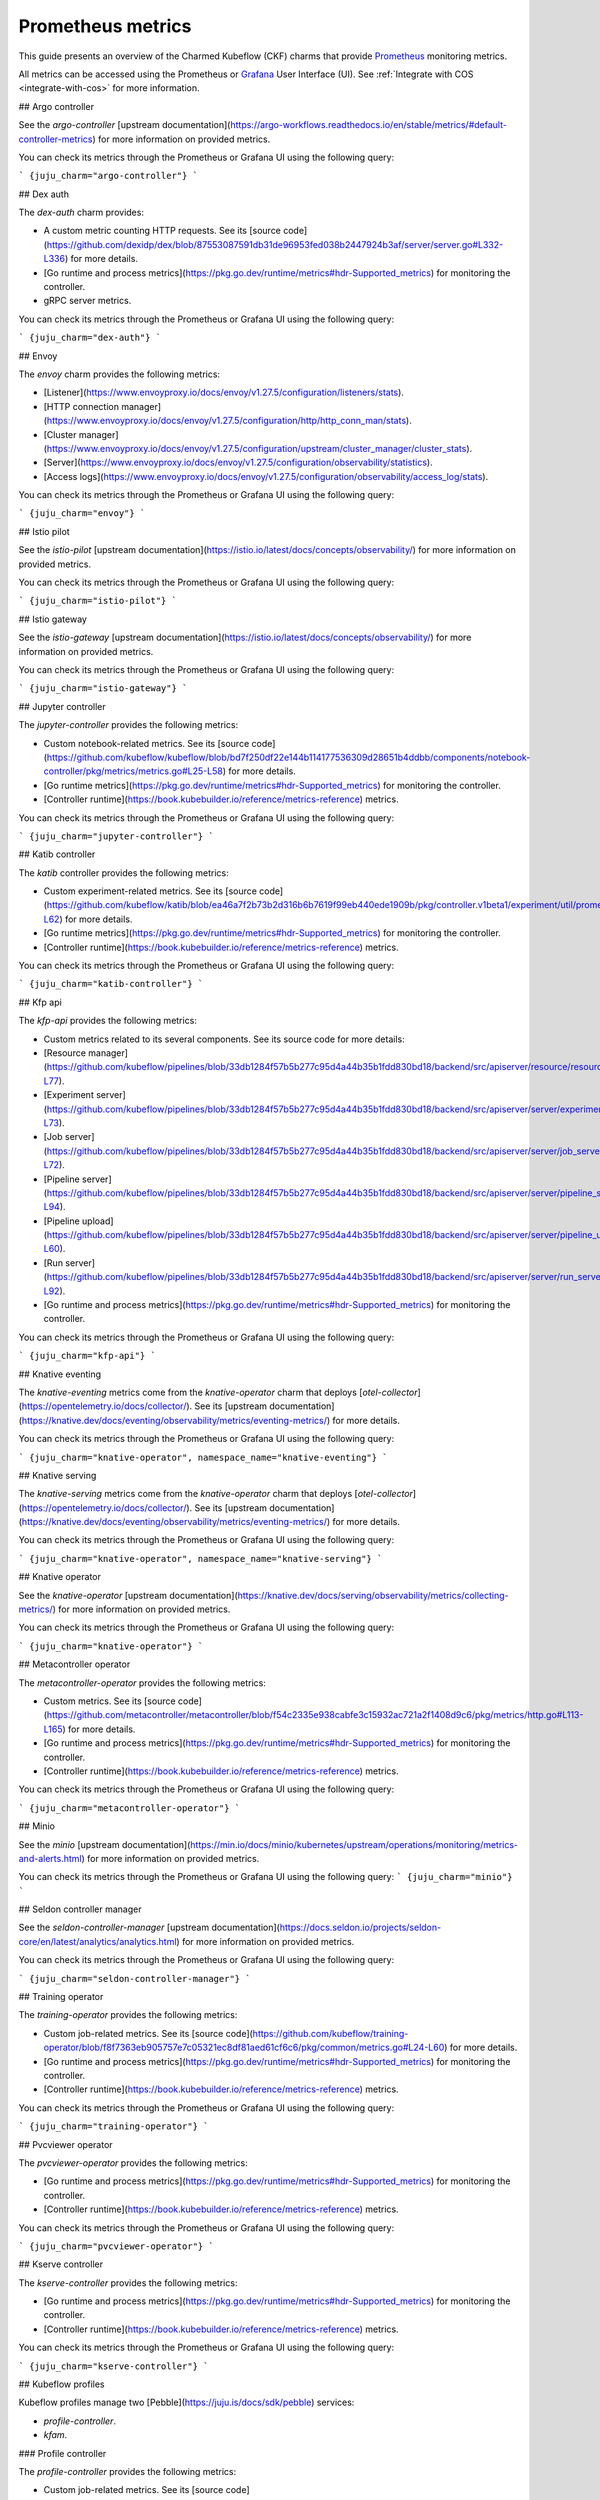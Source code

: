 .. _prometheus_metrics:

Prometheus metrics
==================

This guide presents an overview of the Charmed Kubeflow (CKF) charms that provide `Prometheus <https://prometheus.io/>`_ monitoring metrics.

All metrics can be accessed using the Prometheus or `Grafana <https://grafana.com/>`_ User Interface (UI). 
See :ref:`Integrate with COS <integrate-with-cos>` for more information.

## Argo controller

See the `argo-controller` [upstream documentation](https://argo-workflows.readthedocs.io/en/stable/metrics/#default-controller-metrics) for more information on provided metrics.

You can check its metrics through the Prometheus or Grafana UI using the following query:

```
{juju_charm="argo-controller"}
```

## Dex auth

The `dex-auth` charm provides:

* A custom metric counting HTTP requests. See its [source code](https://github.com/dexidp/dex/blob/87553087591db31de96953fed038b2447924b3af/server/server.go#L332-L336) for more details.
* [Go runtime and process metrics](https://pkg.go.dev/runtime/metrics#hdr-Supported_metrics) for monitoring the controller.
* gRPC server metrics.

You can check its metrics through the Prometheus or Grafana UI using the following query:

```
{juju_charm="dex-auth"}
```

## Envoy

The `envoy` charm provides the following metrics:

* [Listener](https://www.envoyproxy.io/docs/envoy/v1.27.5/configuration/listeners/stats).
* [HTTP connection manager](https://www.envoyproxy.io/docs/envoy/v1.27.5/configuration/http/http_conn_man/stats).
* [Cluster manager](https://www.envoyproxy.io/docs/envoy/v1.27.5/configuration/upstream/cluster_manager/cluster_stats).
* [Server](https://www.envoyproxy.io/docs/envoy/v1.27.5/configuration/observability/statistics).
* [Access logs](https://www.envoyproxy.io/docs/envoy/v1.27.5/configuration/observability/access_log/stats).

You can check its metrics through the Prometheus or Grafana UI using the following query:

```
{juju_charm="envoy"}
```

## Istio pilot

See the `istio-pilot` [upstream documentation](https://istio.io/latest/docs/concepts/observability/) for more information on provided metrics.

You can check its metrics through the Prometheus or Grafana UI using the following query:

```
{juju_charm="istio-pilot"}
```

## Istio gateway

See the `istio-gateway` [upstream documentation](https://istio.io/latest/docs/concepts/observability/) for more information on provided metrics.

You can check its metrics through the Prometheus or Grafana UI using the following query:

```
{juju_charm="istio-gateway"}
```

## Jupyter controller

The `jupyter-controller` provides the following metrics:

* Custom notebook-related metrics. See its [source code](https://github.com/kubeflow/kubeflow/blob/bd7f250df22e144b114177536309d28651b4ddbb/components/notebook-controller/pkg/metrics/metrics.go#L25-L58) for more details.
* [Go runtime metrics](https://pkg.go.dev/runtime/metrics#hdr-Supported_metrics) for monitoring the controller.
* [Controller runtime](https://book.kubebuilder.io/reference/metrics-reference) metrics.

You can check its metrics through the Prometheus or Grafana UI using the following query:

```
{juju_charm="jupyter-controller"}
```

## Katib controller

The `katib` controller provides the following metrics:

* Custom experiment-related metrics. See its [source code](https://github.com/kubeflow/katib/blob/ea46a7f2b73b2d316b6b7619f99eb440ede1909b/pkg/controller.v1beta1/experiment/util/prometheus_metrics.go#L39-L62) for more details.
* [Go runtime metrics](https://pkg.go.dev/runtime/metrics#hdr-Supported_metrics) for monitoring the controller.
* [Controller runtime](https://book.kubebuilder.io/reference/metrics-reference) metrics.

You can check its metrics through the Prometheus or Grafana UI using the following query:

```
{juju_charm="katib-controller"}
```

## Kfp api

The `kfp-api` provides the following metrics:

* Custom metrics related to its several components. See its source code for more details:
* [Resource manager](https://github.com/kubeflow/pipelines/blob/33db1284f57b5b277c95d4a44b35b1fdd830bd18/backend/src/apiserver/resource/resource_manager.go#L51-L77).
* [Experiment server](https://github.com/kubeflow/pipelines/blob/33db1284f57b5b277c95d4a44b35b1fdd830bd18/backend/src/apiserver/server/experiment_server.go#L34-L73).
* [Job server](https://github.com/kubeflow/pipelines/blob/33db1284f57b5b277c95d4a44b35b1fdd830bd18/backend/src/apiserver/server/job_server.go#L34-L72).
* [Pipeline server](https://github.com/kubeflow/pipelines/blob/33db1284f57b5b277c95d4a44b35b1fdd830bd18/backend/src/apiserver/server/pipeline_server.go#L37-L94).
* [Pipeline upload](https://github.com/kubeflow/pipelines/blob/33db1284f57b5b277c95d4a44b35b1fdd830bd18/backend/src/apiserver/server/pipeline_upload_server.go#L48-L60).
* [Run server](https://github.com/kubeflow/pipelines/blob/33db1284f57b5b277c95d4a44b35b1fdd830bd18/backend/src/apiserver/server/run_server.go#L36-L92).
* [Go runtime and process metrics](https://pkg.go.dev/runtime/metrics#hdr-Supported_metrics) for monitoring the controller.

You can check its metrics through the Prometheus or Grafana UI using the following query:

```
{juju_charm="kfp-api"}
```

## Knative eventing

The `knative-eventing` metrics come from the `knative-operator` charm that deploys [`otel-collector`](https://opentelemetry.io/docs/collector/). See its [upstream documentation](https://knative.dev/docs/eventing/observability/metrics/eventing-metrics/) for more details.

You can check its metrics through the Prometheus or Grafana UI using the following query:

```
{juju_charm="knative-operator", namespace_name="knative-eventing"}
```

## Knative serving

The `knative-serving` metrics come from the `knative-operator` charm that deploys [`otel-collector`](https://opentelemetry.io/docs/collector/). See its [upstream documentation](https://knative.dev/docs/eventing/observability/metrics/eventing-metrics/) for more details.

You can check its metrics through the Prometheus or Grafana UI using the following query:

```
{juju_charm="knative-operator", namespace_name="knative-serving"}
```

## Knative operator

See the `knative-operator` [upstream documentation](https://knative.dev/docs/serving/observability/metrics/collecting-metrics/) for more information on provided metrics.

You can check its metrics through the Prometheus or Grafana UI using the following query:

```
{juju_charm="knative-operator"}
```

## Metacontroller operator

The `metacontroller-operator` provides the following metrics:

* Custom metrics. See its [source code](https://github.com/metacontroller/metacontroller/blob/f54c2335e938cabfe3c15932ac721a2f1408d9c6/pkg/metrics/http.go#L113-L165) for more details.
* [Go runtime and process metrics](https://pkg.go.dev/runtime/metrics#hdr-Supported_metrics) for monitoring the controller.
* [Controller runtime](https://book.kubebuilder.io/reference/metrics-reference) metrics.

You can check its metrics through the Prometheus or Grafana UI using the following query:

```
{juju_charm="metacontroller-operator"}
```

## Minio

See the `minio` [upstream documentation](https://min.io/docs/minio/kubernetes/upstream/operations/monitoring/metrics-and-alerts.html) for more information on provided metrics.

You can check its metrics through the Prometheus or Grafana UI using the following query: 
```
{juju_charm="minio"}
```

## Seldon controller manager

See the `seldon-controller-manager` [upstream documentation](https://docs.seldon.io/projects/seldon-core/en/latest/analytics/analytics.html) for more information on provided metrics.

You can check its metrics through the Prometheus or Grafana UI using the following query:

```
{juju_charm="seldon-controller-manager"}
```

## Training operator

The `training-operator` provides the following metrics:

* Custom job-related metrics. See its [source code](https://github.com/kubeflow/training-operator/blob/f8f7363eb905757e7c05321ec8df81aed61cf6c6/pkg/common/metrics.go#L24-L60) for more details.
* [Go runtime and process metrics](https://pkg.go.dev/runtime/metrics#hdr-Supported_metrics) for monitoring the controller.
* [Controller runtime](https://book.kubebuilder.io/reference/metrics-reference) metrics.

You can check its metrics through the Prometheus or Grafana UI using the following query:

```
{juju_charm="training-operator"}
```

## Pvcviewer operator

The `pvcviewer-operator` provides the following metrics:

* [Go runtime and process metrics](https://pkg.go.dev/runtime/metrics#hdr-Supported_metrics) for monitoring the controller.
* [Controller runtime](https://book.kubebuilder.io/reference/metrics-reference) metrics.

You can check its metrics through the Prometheus or Grafana UI using the following query:

```
{juju_charm="pvcviewer-operator"}
```

## Kserve controller

The `kserve-controller` provides the following metrics:

* [Go runtime and process metrics](https://pkg.go.dev/runtime/metrics#hdr-Supported_metrics) for monitoring the controller.
* [Controller runtime](https://book.kubebuilder.io/reference/metrics-reference) metrics.

You can check its metrics through the Prometheus or Grafana UI using the following query:

```
{juju_charm="kserve-controller"}
```

## Kubeflow profiles

Kubeflow profiles manage two [Pebble](https://juju.is/docs/sdk/pebble) services:

* `profile-controller`.
* `kfam`.

### Profile controller

The `profile-controller` provides the following metrics:

* Custom job-related metrics. See its [source code](https://github.com/kubeflow/kubeflow/blob/48b8643bee14b8c85c3de9f6d129752bb55b44d3/components/profile-controller/controllers/monitoring.go#L25-L45) for more details.
* [Go runtime and process metrics](https://pkg.go.dev/runtime/metrics#hdr-Supported_metrics) for monitoring the controller.

You can check its metrics through the Prometheus or Grafana UI using the following query:

```
{juju_charm="kubeflow-profiles"}
```

### Kfam

The `kfam` provides the following metrics:

* Custom job-related metrics. See its [source code](https://github.com/kubeflow/kubeflow/blob/48b8643bee14b8c85c3de9f6d129752bb55b44d3/components/access-management/kfam/monitoring.go#L24C1-L44C2) for more details.
* [Go runtime and process metrics](https://pkg.go.dev/runtime/metrics#hdr-Supported_metrics) for monitoring the controller.

You can check its metrics through the Prometheus or Grafana UI using the following query:

```
{juju_charm="kubeflow-profiles"}
```

## Tensorboard controller

The `tensorboard-controller` provides the following metrics:

* [Go runtime and process metrics](https://pkg.go.dev/runtime/metrics#hdr-Supported_metrics) for monitoring the controller.
* [Controller runtime](https://book.kubebuilder.io/reference/metrics-reference) metrics.

You can check its metrics through the Prometheus or Grafana UI using the following query:

```
{juju_charm="tensorboard-controller"}
```